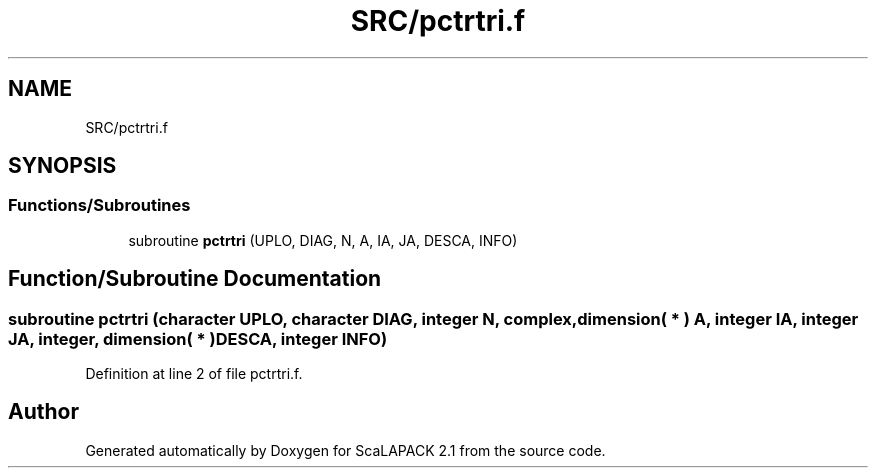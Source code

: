 .TH "SRC/pctrtri.f" 3 "Sat Nov 16 2019" "Version 2.1" "ScaLAPACK 2.1" \" -*- nroff -*-
.ad l
.nh
.SH NAME
SRC/pctrtri.f
.SH SYNOPSIS
.br
.PP
.SS "Functions/Subroutines"

.in +1c
.ti -1c
.RI "subroutine \fBpctrtri\fP (UPLO, DIAG, N, A, IA, JA, DESCA, INFO)"
.br
.in -1c
.SH "Function/Subroutine Documentation"
.PP 
.SS "subroutine pctrtri (character UPLO, character DIAG, integer N, \fBcomplex\fP, dimension( * ) A, integer IA, integer JA, integer, dimension( * ) DESCA, integer INFO)"

.PP
Definition at line 2 of file pctrtri\&.f\&.
.SH "Author"
.PP 
Generated automatically by Doxygen for ScaLAPACK 2\&.1 from the source code\&.
